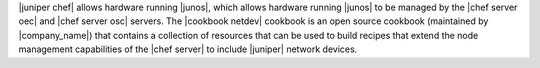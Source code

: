 .. The contents of this file are included in multiple topics.
.. This file should not be changed in a way that hinders its ability to appear in multiple documentation sets.

|juniper chef| allows hardware running |junos|, which allows hardware running |junos| to be managed by the |chef server oec| and |chef server osc| servers. The |cookbook netdev| cookbook is an open source cookbook (maintained by |company_name|) that contains a collection of resources that can be used to build recipes that extend the node management capabilities of the |chef server| to include |juniper| network devices.
